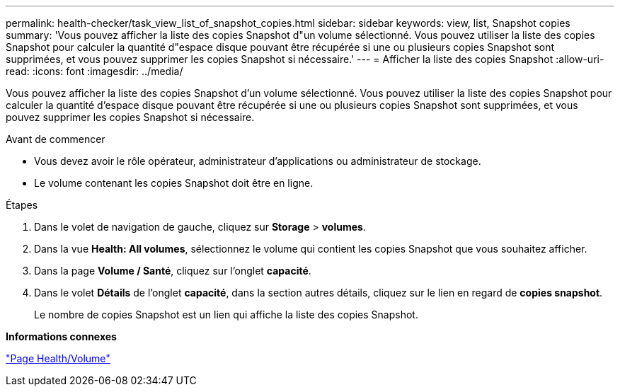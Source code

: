 ---
permalink: health-checker/task_view_list_of_snapshot_copies.html 
sidebar: sidebar 
keywords: view, list, Snapshot copies 
summary: 'Vous pouvez afficher la liste des copies Snapshot d"un volume sélectionné. Vous pouvez utiliser la liste des copies Snapshot pour calculer la quantité d"espace disque pouvant être récupérée si une ou plusieurs copies Snapshot sont supprimées, et vous pouvez supprimer les copies Snapshot si nécessaire.' 
---
= Afficher la liste des copies Snapshot
:allow-uri-read: 
:icons: font
:imagesdir: ../media/


[role="lead"]
Vous pouvez afficher la liste des copies Snapshot d'un volume sélectionné. Vous pouvez utiliser la liste des copies Snapshot pour calculer la quantité d'espace disque pouvant être récupérée si une ou plusieurs copies Snapshot sont supprimées, et vous pouvez supprimer les copies Snapshot si nécessaire.

.Avant de commencer
* Vous devez avoir le rôle opérateur, administrateur d'applications ou administrateur de stockage.
* Le volume contenant les copies Snapshot doit être en ligne.


.Étapes
. Dans le volet de navigation de gauche, cliquez sur *Storage* > *volumes*.
. Dans la vue *Health: All volumes*, sélectionnez le volume qui contient les copies Snapshot que vous souhaitez afficher.
. Dans la page *Volume / Santé*, cliquez sur l'onglet *capacité*.
. Dans le volet *Détails* de l'onglet *capacité*, dans la section autres détails, cliquez sur le lien en regard de *copies snapshot*.
+
Le nombre de copies Snapshot est un lien qui affiche la liste des copies Snapshot.



*Informations connexes*

link:../health-checker/reference_health_volume_details_page.html["Page Health/Volume"]
